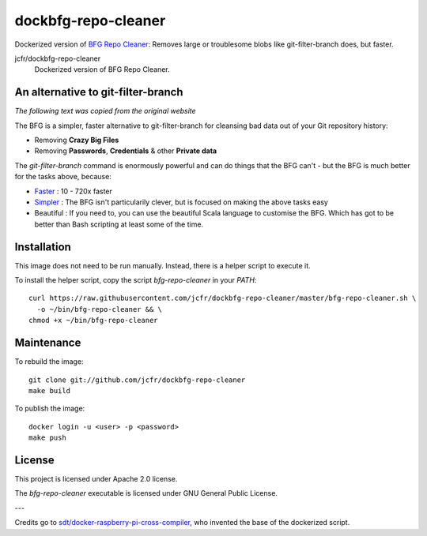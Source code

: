 dockbfg-repo-cleaner
====================

Dockerized version of `BFG Repo Cleaner <https://rtyley.github.io/bfg-repo-cleaner/>`_: Removes large or troublesome blobs like git-filter-branch does, but faster.

.. |dockbfg-repo-cleaner| image:: https://images.microbadger.com/badges/image/jcfr/dockbfg-repo-cleaner.svg
  :target: https://microbadger.com/images/jcfr/dockbfg-repo-cleaner

jcfr/dockbfg-repo-cleaner
  |dockbfg-repo-cleaner| Dockerized version of BFG Repo Cleaner.


An alternative to git-filter-branch
-----------------------------------

*The following text was copied from the original website*

The BFG is a simpler, faster alternative to git-filter-branch for cleansing bad data out of your Git repository history:

* Removing **Crazy Big Files**
* Removing **Passwords**, **Credentials** & other **Private data**

The `git-filter-branch` command is enormously powerful and can do things that the BFG can't - but the BFG is much better for the tasks above, because:

* `Faster`_ : 10 - 720x faster
* `Simpler`_ : The BFG isn't particularily clever, but is focused on making the above tasks easy
* Beautiful : If you need to, you can use the beautiful Scala language to customise the BFG. Which has got to be better than Bash scripting at least some of the time.

.. _Faster: https://rtyley.github.io/bfg-repo-cleaner/#speed
.. _Simpler: https://rtyley.github.io/bfg-repo-cleaner/#examples


Installation
------------

This image does not need to be run manually. Instead, there is a helper script
to execute it.

To install the helper script, copy the script `bfg-repo-cleaner` in your `PATH`::

  curl https://raw.githubusercontent.com/jcfr/dockbfg-repo-cleaner/master/bfg-repo-cleaner.sh \
    -o ~/bin/bfg-repo-cleaner && \
  chmod +x ~/bin/bfg-repo-cleaner


Maintenance
-----------

To rebuild the image::

  git clone git://github.com/jcfr/dockbfg-repo-cleaner
  make build


To publish the image::

  docker login -u <user> -p <password>
  make push


License
-------

This project is licensed under Apache 2.0 license.

The `bfg-repo-cleaner` executable is licensed under GNU General Public License.


---

Credits go to `sdt/docker-raspberry-pi-cross-compiler <https://github.com/sdt/docker-raspberry-pi-cross-compiler>`_, who invented the base of the dockerized script.

